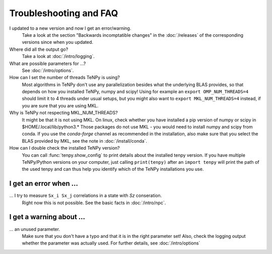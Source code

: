 Troubleshooting and FAQ
=======================

I updated to a new version and now I get an error/warning.
    Take a look at the section "Backwards incomptatible changes" in the :doc:`/releases` of the corresponding versions
    since when you updated.

Where did all the output go?
    Take a look at :doc:`/intro/logging`.

What are possible parameters for ...?
    See :doc:`/intro/options`.

How can I set the number of threads TeNPy is using?
    Most algorithms in TeNPy don't use any parallelization besides what the underlying BLAS provides,
    so that depends on how you installed TeNPy, numpy and scipy!
    Using for example an ``export OMP_NUM_THREADS=4`` should limit it to 4 threads under usual setups,
    but you might also want to ``export MKL_NUM_THREADS=4`` instead, if you are sure that you are using MKL.

Why is TeNPy not respecting MKL_NUM_THREADS?
    It might be that it is not using MKL.
    On linux, check whether you have installed a pip version of numpy or scipy in $HOME/.local/lib/python3.*
    Those packages do not use MKL - you would need to install numpy and scipy from conda.
    If you use the `conda-forge` channel as recommended in the installation, also make sure that you select
    the BLAS provided by MKL, see the note in :doc:`/install/conda`.

How can I double check the installed TeNPy version?
    You can call :func:`tenpy.show_config` to print details about the installed tenpy version.
    If you have multiple TeNPy/Python versions on your computer, 
    just calling ``print(tenpy)`` after an ``import tenpy`` will print the path of the used tenpy and can thus help
    you identify which of the TeNPy installations you use.


I get an error when ...
-----------------------
... I try to measure ``Sx_i Sx_j`` correlations in a state with `Sz` conseration.
    Right now this is not possible. See the basic facts in :doc:`/intro/npc`.


I get a warning about ...
-------------------------
... an unused parameter.
    Make sure that you don't have a typo and that it is in the right parameter set!
    Also, check the logging output whether the parameter was actually used.
    For further details, see :doc:`/intro/options`
